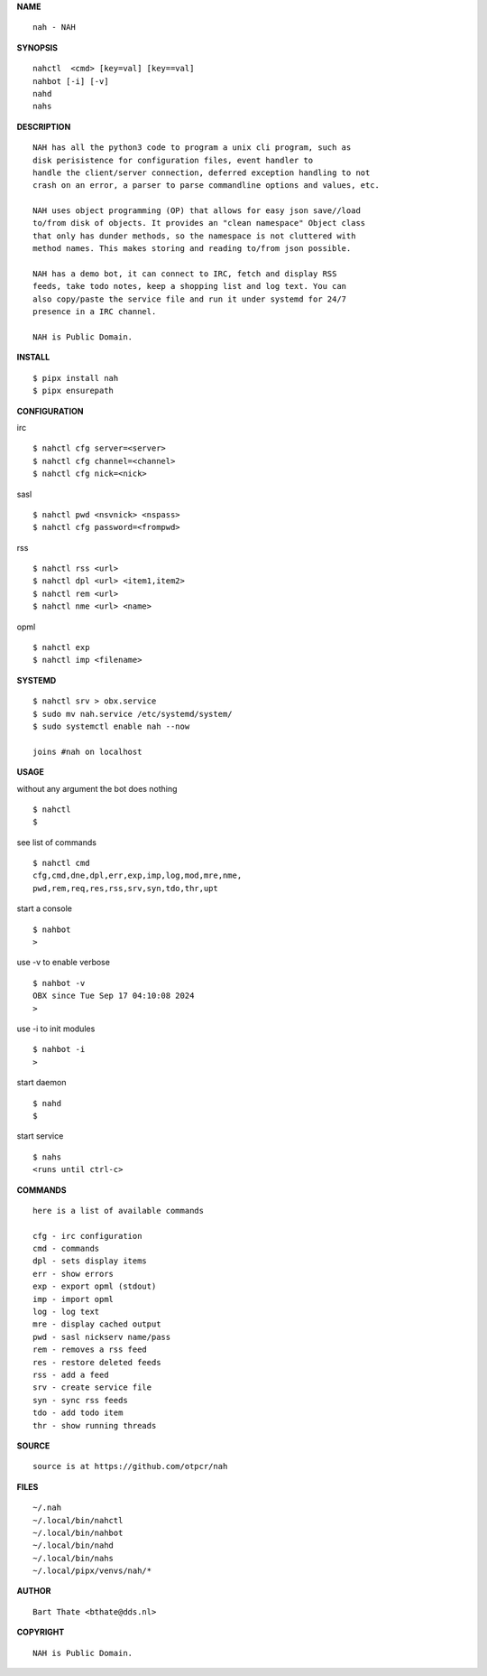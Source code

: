 **NAME**

::

    nah - NAH


**SYNOPSIS**

::

    nahctl  <cmd> [key=val] [key==val]
    nahbot [-i] [-v]
    nahd 
    nahs


**DESCRIPTION**

::

    NAH has all the python3 code to program a unix cli program, such as
    disk perisistence for configuration files, event handler to
    handle the client/server connection, deferred exception handling to not
    crash on an error, a parser to parse commandline options and values, etc.

    NAH uses object programming (OP) that allows for easy json save//load
    to/from disk of objects. It provides an "clean namespace" Object class
    that only has dunder methods, so the namespace is not cluttered with
    method names. This makes storing and reading to/from json possible.

    NAH has a demo bot, it can connect to IRC, fetch and display RSS
    feeds, take todo notes, keep a shopping list and log text. You can
    also copy/paste the service file and run it under systemd for 24/7
    presence in a IRC channel.

    NAH is Public Domain.


**INSTALL**

::

    $ pipx install nah
    $ pipx ensurepath


**CONFIGURATION**


irc

::

    $ nahctl cfg server=<server>
    $ nahctl cfg channel=<channel>
    $ nahctl cfg nick=<nick>

sasl

::

    $ nahctl pwd <nsvnick> <nspass>
    $ nahctl cfg password=<frompwd>

rss

::

    $ nahctl rss <url>
    $ nahctl dpl <url> <item1,item2>
    $ nahctl rem <url>
    $ nahctl nme <url> <name>

opml

::

    $ nahctl exp
    $ nahctl imp <filename>


**SYSTEMD**

::

    $ nahctl srv > obx.service
    $ sudo mv nah.service /etc/systemd/system/
    $ sudo systemctl enable nah --now

    joins #nah on localhost


**USAGE**


without any argument the bot does nothing

::

    $ nahctl
    $

see list of commands

::

    $ nahctl cmd
    cfg,cmd,dne,dpl,err,exp,imp,log,mod,mre,nme,
    pwd,rem,req,res,rss,srv,syn,tdo,thr,upt


start a console

::

    $ nahbot
    >


use -v to enable verbose

::

    $ nahbot -v
    OBX since Tue Sep 17 04:10:08 2024
    > 


use -i to init modules

::

    $ nahbot -i
    >



start daemon

::

    $ nahd
    $


start service

::

   $ nahs
   <runs until ctrl-c>


**COMMANDS**

::

    here is a list of available commands

    cfg - irc configuration
    cmd - commands
    dpl - sets display items
    err - show errors
    exp - export opml (stdout)
    imp - import opml
    log - log text
    mre - display cached output
    pwd - sasl nickserv name/pass
    rem - removes a rss feed
    res - restore deleted feeds
    rss - add a feed
    srv - create service file
    syn - sync rss feeds
    tdo - add todo item
    thr - show running threads


**SOURCE**

::

    source is at https://github.com/otpcr/nah


**FILES**

::

    ~/.nah
    ~/.local/bin/nahctl
    ~/.local/bin/nahbot
    ~/.local/bin/nahd
    ~/.local/bin/nahs
    ~/.local/pipx/venvs/nah/*


**AUTHOR**

::

    Bart Thate <bthate@dds.nl>


**COPYRIGHT**

::

    NAH is Public Domain.
